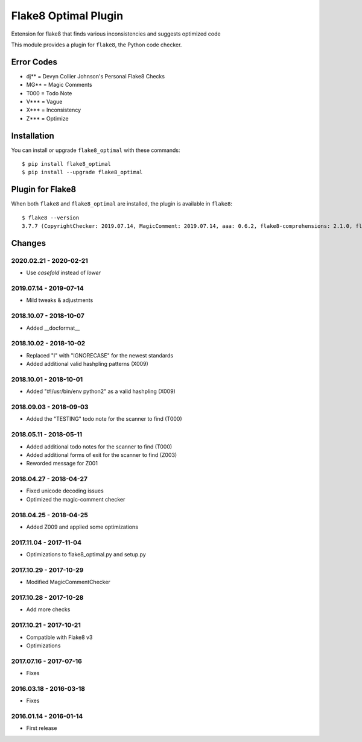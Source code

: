 Flake8 Optimal Plugin
=====================

Extension for flake8 that finds various inconsistencies and suggests optimized code

This module provides a plugin for ``flake8``, the Python code checker.

Error Codes
-----------

* dj** = Devyn Collier Johnson's Personal Flake8 Checks
* MG** = Magic Comments
* T000 = Todo Note
* V*** = Vague
* X*** = Inconsistency
* Z*** = Optimize


Installation
------------

You can install or upgrade ``flake8_optimal`` with these commands::

  $ pip install flake8_optimal
  $ pip install --upgrade flake8_optimal


Plugin for Flake8
-----------------

When both ``flake8`` and ``flake8_optimal`` are installed, the plugin is
available in ``flake8``::

    $ flake8 --version
    3.7.7 (CopyrightChecker: 2019.07.14, MagicComment: 2019.07.14, aaa: 0.6.2, flake8-comprehensions: 2.1.0, flake8-eradicate: 0.2.0, flake8-mypy: 17.8.0, flake8-pyi: 19.3.0, flake8_builtins: 1.4.1, flake8_coding: 1.3.2, flake8_deprecated: 1.2, flake8_optimal: 2019.07.14, logging-format: 0.6.0, mccabe: 0.6.1, pycodestyle: 2.5.0, pyflakes: 2.1.1, radon: 3.0.3, warn-symbols: 1.1.1) CPython 3.7.3 on Linux


Changes
-------

2020.02.21 - 2020-02-21
```````````````````````
* Use `casefold` instead of `lower`

2019.07.14 - 2019-07-14
```````````````````````
* Mild tweaks & adjustments

2018.10.07 - 2018-10-07
```````````````````````
* Added __docformat__

2018.10.02 - 2018-10-02
```````````````````````
* Replaced "I" with "IGNORECASE" for the newest standards
* Added additional valid hashpling patterns (X009)

2018.10.01 - 2018-10-01
```````````````````````
* Added "#!/usr/bin/env python2" as a valid hashpling (X009)

2018.09.03 - 2018-09-03
```````````````````````
* Added the "TESTING" todo note for the scanner to find (T000)

2018.05.11 - 2018-05-11
```````````````````````
* Added additional todo notes for the scanner to find (T000)
* Added additional forms of exit for the scanner to find (Z003)
* Reworded message for Z001

2018.04.27 - 2018-04-27
```````````````````````
* Fixed unicode decoding issues
* Optimized the magic-comment checker

2018.04.25 - 2018-04-25
```````````````````````
* Added Z009 and applied some optimizations

2017.11.04 - 2017-11-04
```````````````````````
* Optimizations to flake8_optimal.py and setup.py

2017.10.29 - 2017-10-29
```````````````````````
* Modified MagicCommentChecker

2017.10.28 - 2017-10-28
```````````````````````
* Add more checks

2017.10.21 - 2017-10-21
```````````````````````
* Compatible with Flake8 v3
* Optimizations

2017.07.16 - 2017-07-16
```````````````````````
* Fixes

2016.03.18 - 2016-03-18
```````````````````````
* Fixes

2016.01.14 - 2016-01-14
```````````````````````
* First release

